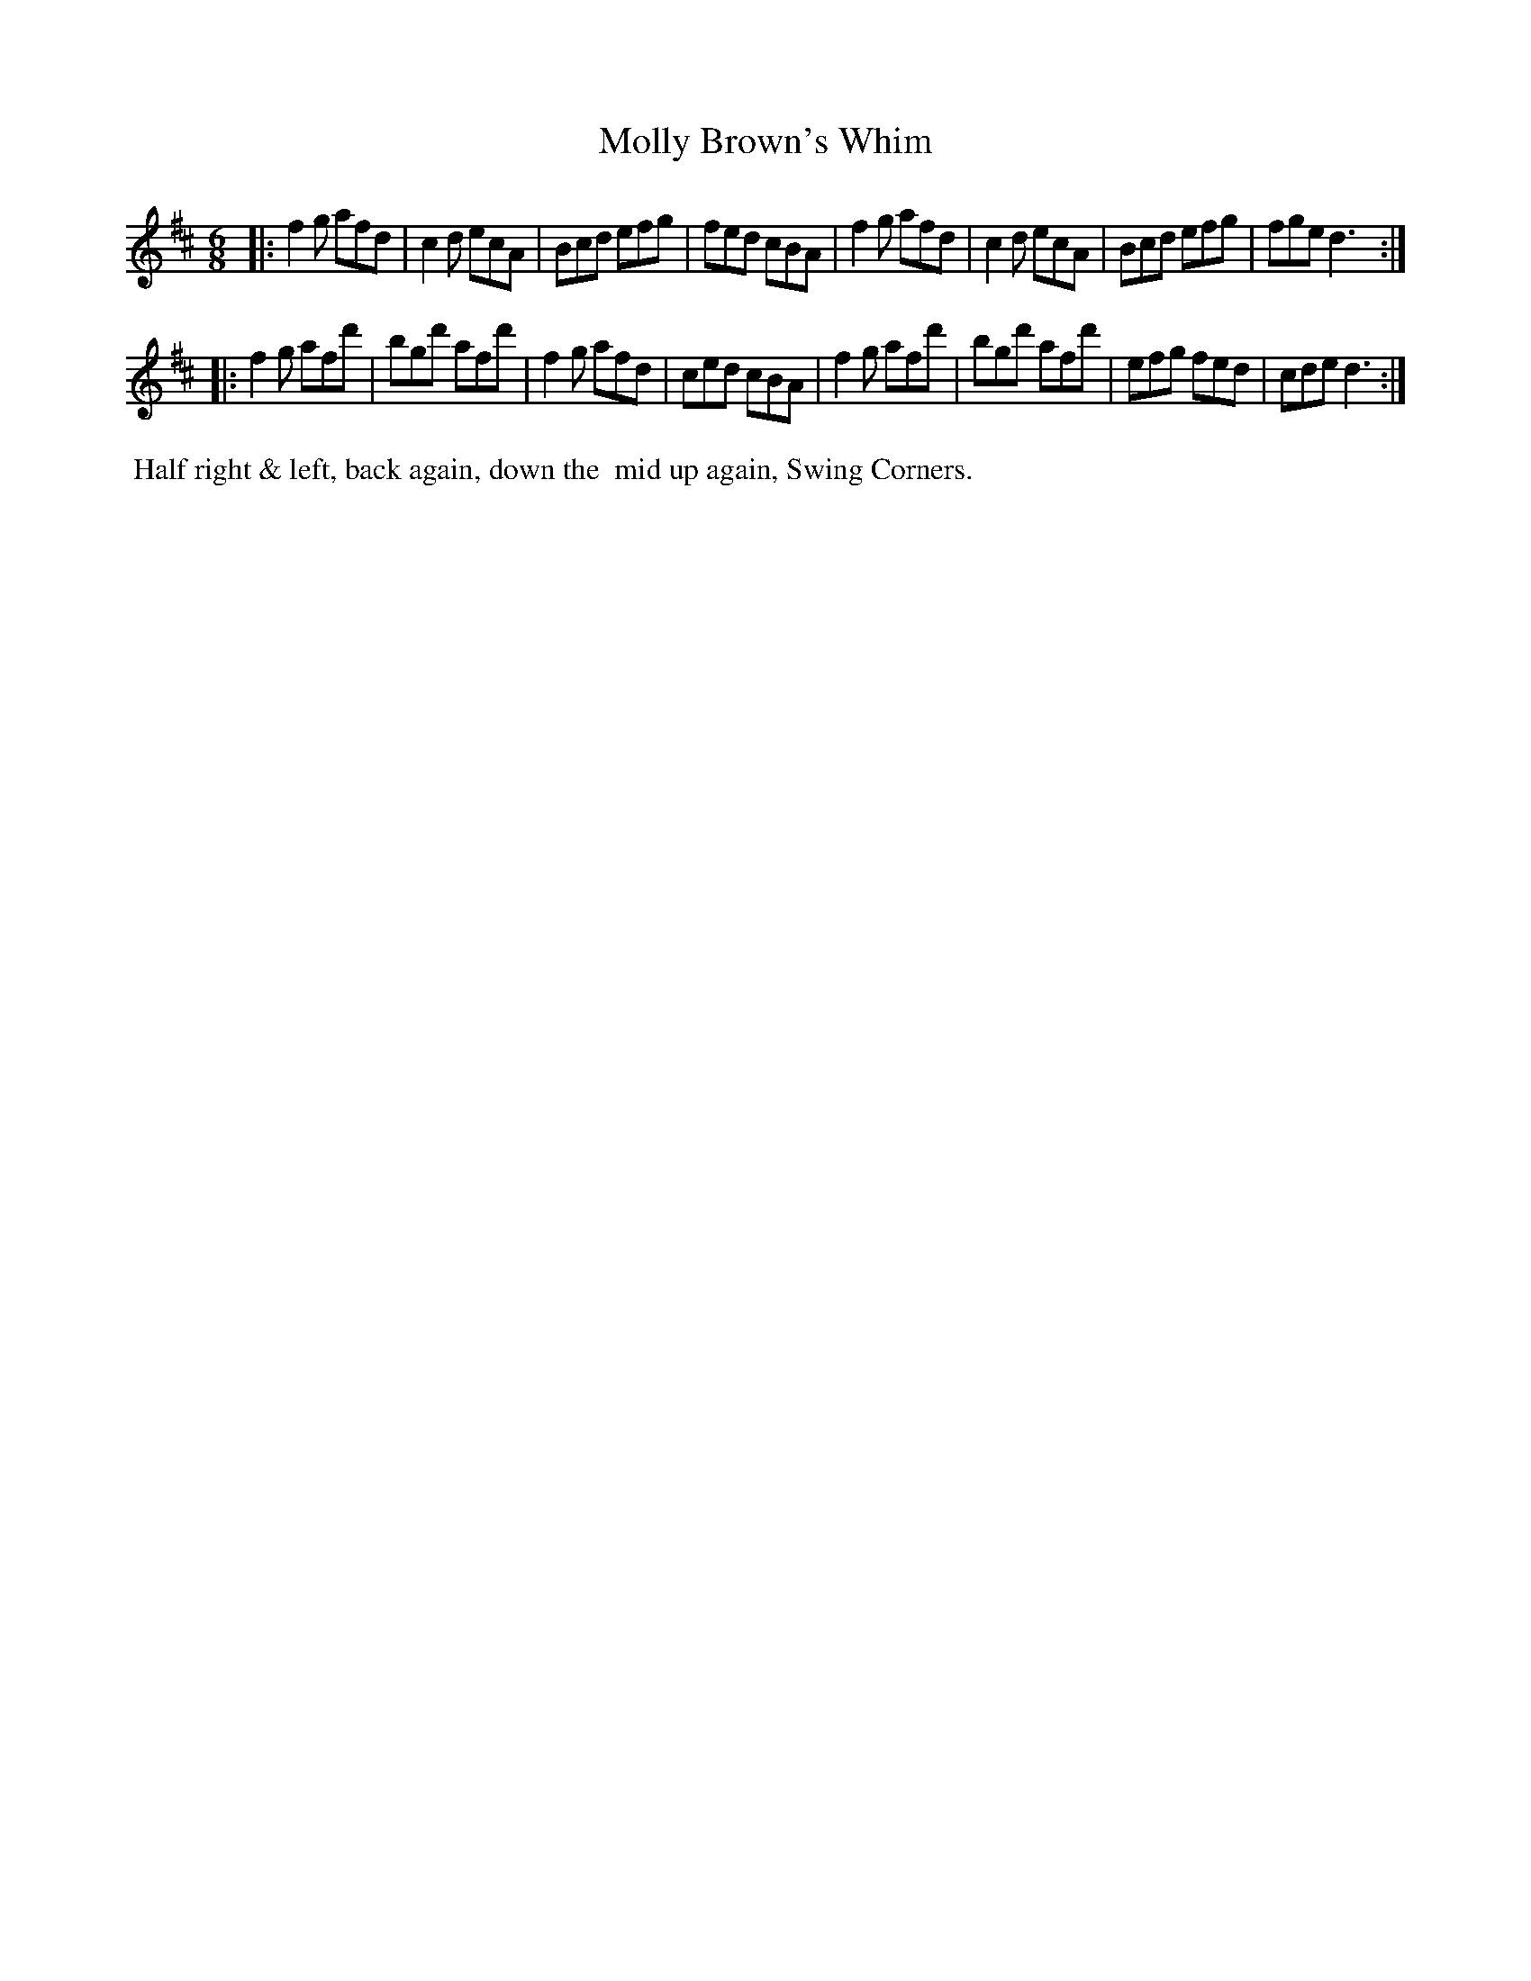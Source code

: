 X: 15
T: Molly Brown's Whim
%R: jig
B: "Twenty Four Country Dances with Figures for the Year 1809", Button & Whitaker, p.8 #1
F: http://www.vwml.org/browse/browse-collections-dance-tune-books/browse-button1809
Z: 2014 John Chambers <jc:trillian.mit.edu>
M: 6/8
L: 1/8
K: D
% - - - - - - - - - - - - - - - - - - - - - - - - - - - - -
|:\
f2g afd | c2d ecA | Bcd efg | fed cBA |\
f2g afd | c2d ecA | Bcd efg | fge d3 :|
|:\
f2g afd' | bgd' afd' | f2g afd | ced cBA |\
f2g afd' | bgd' afd' | efg fed | cde d3 :|
% - - - - - - - - - - Dance description - - - - - - - - - -
%%begintext align
%% Half right & left, back again, down the
%% mid up again, Swing Corners.
%%endtext

